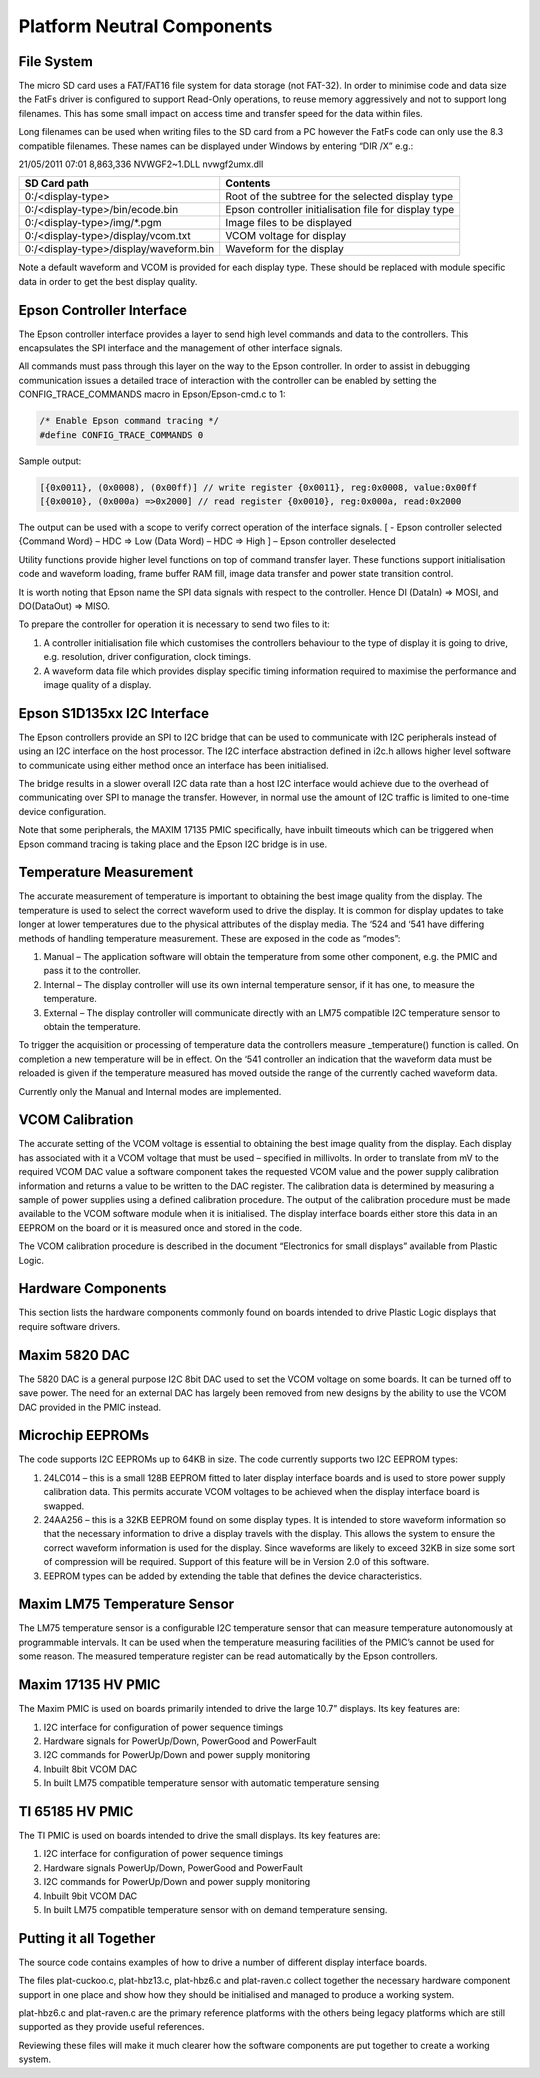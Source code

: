 Platform Neutral Components
===========================
File System
-----------
The micro SD card uses a FAT/FAT16 file system for data storage (not FAT-32). In order to minimise code
and data size the FatFs driver is configured to support Read-Only operations, to reuse memory aggressively
and not to support long filenames. This has some small impact on access time and transfer speed for the
data within files.

Long filenames can be used when writing files to the SD card from a PC however the FatFs code can only
use the 8.3 compatible filenames. These names can be displayed under Windows by entering “DIR /X” e.g.:

21/05/2011 07:01 8,863,336 NVWGF2~1.DLL nvwgf2umx.dll


+---------------------------------------+-------------------------------------------------------+
|SD Card path                           | Contents                                              |
+=======================================+=======================================================+
|0:/<display-type>                      | Root of the subtree for the selected display type     |
+---------------------------------------+-------------------------------------------------------+
|0:/<display-type>/bin/ecode.bin        | Epson controller initialisation file for display type |
+---------------------------------------+-------------------------------------------------------+
|0:/<display-type>/img/*.pgm            | Image files to be displayed                           |
+---------------------------------------+-------------------------------------------------------+
|0:/<display-type>/display/vcom.txt     | VCOM voltage for display                              |
+---------------------------------------+-------------------------------------------------------+
|0:/<display-type>/display/waveform.bin | Waveform for the display                              |
+---------------------------------------+-------------------------------------------------------+

Note a default waveform and VCOM is provided for each display type. These should be replaced with
module specific data in order to get the best display quality.


Epson Controller Interface
--------------------------
The Epson controller interface provides a layer to send high level commands and data to the controllers.
This encapsulates the SPI interface and the management of other interface signals.

All commands must pass through this layer on the way to the Epson controller. In order to assist in
debugging communication issues a detailed trace of interaction with the controller can be enabled by
setting the CONFIG_TRACE_COMMANDS macro in Epson/Epson-cmd.c to 1:

.. code-block:: config

    /* Enable Epson command tracing */
    #define CONFIG_TRACE_COMMANDS 0

Sample output:

.. code-block:: sample-output

    [{0x0011}, (0x0008), (0x00ff)] // write register {0x0011}, reg:0x0008, value:0x00ff
    [{0x0010}, (0x000a) =>0x2000] // read register {0x0010}, reg:0x000a, read:0x2000
	
The output can be used with a scope to verify correct operation of the interface signals.
[ - Epson controller selected
{Command Word} – HDC => Low
(Data Word) – HDC => High
] – Epson controller deselected

Utility functions provide higher level functions on top of command transfer layer. These functions support
initialisation code and waveform loading, frame buffer RAM fill, image data transfer and power state
transition control.

It is worth noting that Epson name the SPI data signals with respect to the controller. Hence DI (DataIn) =>
MOSI, and DO(DataOut) => MISO.

To prepare the controller for operation it is necessary to send two files to it:

1. A controller initialisation file which customises the controllers behaviour to the type of display it is going to drive, e.g. resolution, driver configuration, clock timings.
2. A waveform data file which provides display specific timing information required to maximise the performance and image quality of a display.


Epson S1D135xx I2C Interface
----------------------------
The Epson controllers provide an SPI to I2C bridge that can be used to communicate with I2C peripherals
instead of using an I2C interface on the host processor. The I2C interface abstraction defined in i2c.h allows
higher level software to communicate using either method once an interface has been initialised.

The bridge results in a slower overall I2C data rate than a host I2C interface would achieve due to the
overhead of communicating over SPI to manage the transfer. However, in normal use the amount of I2C
traffic is limited to one-time device configuration.

Note that some peripherals, the MAXIM 17135 PMIC specifically, have inbuilt timeouts which can be
triggered when Epson command tracing is taking place and the Epson I2C bridge is in use.


Temperature Measurement
-----------------------
The accurate measurement of temperature is important to obtaining the best image quality from the
display. The temperature is used to select the correct waveform used to drive the display. It is common for
display updates to take longer at lower temperatures due to the physical attributes of the display media.
The ‘524 and ‘541 have differing methods of handling temperature measurement. These are exposed in the
code as “modes”:

1. Manual – The application software will obtain the temperature from some other component, e.g. the PMIC and pass it to the controller.
2. Internal – The display controller will use its own internal temperature sensor, if it has one, to measure the temperature.
3. External – The display controller will communicate directly with an LM75 compatible I2C temperature sensor to obtain the temperature.

To trigger the acquisition or processing of temperature data the controllers measure _temperature()
function is called. On completion a new temperature will be in effect. On the ‘541 controller an indication
that the waveform data must be reloaded is given if the temperature measured has moved outside the
range of the currently cached waveform data.

Currently only the Manual and Internal modes are implemented.


VCOM Calibration
----------------
The accurate setting of the VCOM voltage is essential to obtaining the best image quality from the display.
Each display has associated with it a VCOM voltage that must be used – specified in millivolts. In order to
translate from mV to the required VCOM DAC value a software component takes the requested VCOM
value and the power supply calibration information and returns a value to be written to the DAC register.
The calibration data is determined by measuring a sample of power supplies using a defined calibration
procedure. The output of the calibration procedure must be made available to the VCOM software module
when it is initialised. The display interface boards either store this data in an EEPROM on the board or it is
measured once and stored in the code.

The VCOM calibration procedure is described in the document “Electronics for small displays” available
from Plastic Logic.


Hardware Components
-------------------
This section lists the hardware components commonly found on boards intended to drive Plastic Logic
displays that require software drivers.


Maxim 5820 DAC
--------------
The 5820 DAC is a general purpose I2C 8bit DAC used to set the VCOM voltage on some boards. It can be
turned off to save power. The need for an external DAC has largely been removed from new designs by the
ability to use the VCOM DAC provided in the PMIC instead.


Microchip EEPROMs
-----------------
The code supports I2C EEPROMs up to 64KB in size. The code currently supports two I2C EEPROM types:

1. 24LC014 – this is a small 128B EEPROM fitted to later display interface boards and is used to store power supply calibration data. This permits accurate VCOM voltages to be achieved when the display interface board is swapped.
2. 24AA256 – this is a 32KB EEPROM found on some display types. It is intended to store waveform information so that the necessary information to drive a display travels with the display. This allows the system to ensure the correct waveform information is used for the display. Since waveforms are likely to exceed 32KB in size some sort of compression will be required. Support of this feature will be in Version 2.0 of this software.
3. EEPROM types can be added by extending the table that defines the device characteristics.


Maxim LM75 Temperature Sensor
-----------------------------
The LM75 temperature sensor is a configurable I2C temperature sensor that can measure temperature
autonomously at programmable intervals. It can be used when the temperature measuring facilities of the
PMIC’s cannot be used for some reason.
The measured temperature register can be read automatically by the Epson controllers.


Maxim 17135 HV PMIC
-------------------
The Maxim PMIC is used on boards primarily intended to drive the large 10.7” displays. Its key features are:

1. I2C interface for configuration of power sequence timings
2. Hardware signals for PowerUp/Down, PowerGood and PowerFault
3. I2C commands for PowerUp/Down and power supply monitoring
4. Inbuilt 8bit VCOM DAC
5. In built LM75 compatible temperature sensor with automatic temperature sensing


TI 65185 HV PMIC
----------------
The TI PMIC is used on boards intended to drive the small displays. Its key features are:

1. I2C interface for configuration of power sequence timings
2. Hardware signals PowerUp/Down, PowerGood and PowerFault
3. I2C commands for PowerUp/Down and power supply monitoring
4. Inbuilt 9bit VCOM DAC
5. In built LM75 compatible temperature sensor with on demand temperature sensing.


Putting it all Together
-----------------------
The source code contains examples of how to drive a number of different display interface boards.

The files plat-cuckoo.c, plat-hbz13.c, plat-hbz6.c and plat-raven.c collect together the necessary hardware
component support in one place and show how they should be initialised and managed to produce a
working system.

plat-hbz6.c and plat-raven.c are the primary reference platforms with the others being legacy platforms
which are still supported as they provide useful references.

Reviewing these files will make it much clearer how the software components are put together to create a
working system.

.. raw:: pdf

   PageBreak
